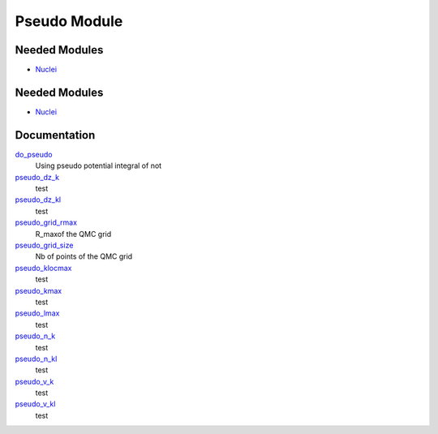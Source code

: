 =============
Pseudo Module
=============

Needed Modules
==============

.. Do not edit this section It was auto-generated
.. by the `update_README.py` script.

.. image:: tree_dependency.png

* `Nuclei <http://github.com/LCPQ/quantum_package/tree/master/src/Nuclei>`_

Needed Modules
==============
.. Do not edit this section It was auto-generated
.. by the `update_README.py` script.


.. image:: tree_dependency.png

* `Nuclei <http://github.com/LCPQ/quantum_package/tree/master/src/Nuclei>`_

Documentation
=============
.. Do not edit this section It was auto-generated
.. by the `update_README.py` script.


`do_pseudo <http://github.com/LCPQ/quantum_package/tree/master/src/Pseudo/ezfio_interface.irp.f#L248>`_
  Using pseudo potential integral of not


`pseudo_dz_k <http://github.com/LCPQ/quantum_package/tree/master/src/Pseudo/ezfio_interface.irp.f#L204>`_
  test


`pseudo_dz_kl <http://github.com/LCPQ/quantum_package/tree/master/src/Pseudo/ezfio_interface.irp.f#L226>`_
  test


`pseudo_grid_rmax <http://github.com/LCPQ/quantum_package/tree/master/src/Pseudo/ezfio_interface.irp.f#L6>`_
  R_maxof the QMC grid


`pseudo_grid_size <http://github.com/LCPQ/quantum_package/tree/master/src/Pseudo/ezfio_interface.irp.f#L160>`_
  Nb of points of the QMC grid


`pseudo_klocmax <http://github.com/LCPQ/quantum_package/tree/master/src/Pseudo/ezfio_interface.irp.f#L116>`_
  test


`pseudo_kmax <http://github.com/LCPQ/quantum_package/tree/master/src/Pseudo/ezfio_interface.irp.f#L94>`_
  test


`pseudo_lmax <http://github.com/LCPQ/quantum_package/tree/master/src/Pseudo/ezfio_interface.irp.f#L138>`_
  test


`pseudo_n_k <http://github.com/LCPQ/quantum_package/tree/master/src/Pseudo/ezfio_interface.irp.f#L72>`_
  test


`pseudo_n_kl <http://github.com/LCPQ/quantum_package/tree/master/src/Pseudo/ezfio_interface.irp.f#L182>`_
  test


`pseudo_v_k <http://github.com/LCPQ/quantum_package/tree/master/src/Pseudo/ezfio_interface.irp.f#L28>`_
  test


`pseudo_v_kl <http://github.com/LCPQ/quantum_package/tree/master/src/Pseudo/ezfio_interface.irp.f#L50>`_
  test

